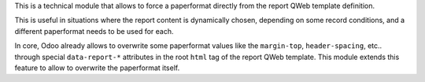 This is a technical module that allows to force a paperformat directly from the
report QWeb template definition.

This is useful in situations where the report content is dynamically chosen, depending
on some record conditions, and a different paperformat needs to be used for each.

In core, Odoo already allows to overwrite some paperformat values like the ``margin-top``,
``header-spacing``, etc.. through special ``data-report-*`` attributes in the root ``html``
tag of the report QWeb template. This module extends this feature to allow to overwrite
the paperformat itself.
